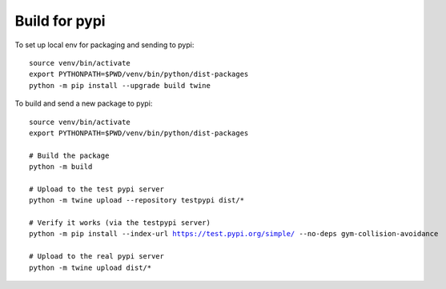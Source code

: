 Build for pypi 
=====================================

To set up local env for packaging and sending to pypi:

.. parsed-literal::
    source venv/bin/activate
    export PYTHONPATH=$PWD/venv/bin/python/dist-packages
    python -m pip install --upgrade build twine
    
To build and send a new package to pypi:

.. parsed-literal::

    source venv/bin/activate
    export PYTHONPATH=$PWD/venv/bin/python/dist-packages

    # Build the package
    python -m build

    # Upload to the test pypi server
    python -m twine upload --repository testpypi dist/*

    # Verify it works (via the testpypi server)
    python -m pip install --index-url https://test.pypi.org/simple/ --no-deps gym-collision-avoidance

    # Upload to the real pypi server
    python -m twine upload dist/*


